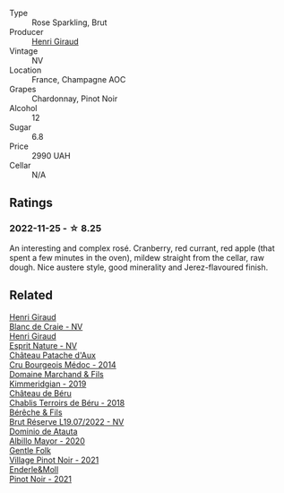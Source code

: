 #+attr_html: :class wine-main-image
[[file:/images/8a/630916-a4db-4d10-a5c4-92e1771219b2/2022-11-26-11-12-02-92231BDD-1A4B-4EEE-9F6A-D1F767251FD6-1-105-c.webp]]

- Type :: Rose Sparkling, Brut
- Producer :: [[barberry:/producers/7000ca7e-313f-49a9-8506-2d54cb25b0d1][Henri Giraud]]
- Vintage :: NV
- Location :: France, Champagne AOC
- Grapes :: Chardonnay, Pinot Noir
- Alcohol :: 12
- Sugar :: 6.8
- Price :: 2990 UAH
- Cellar :: N/A

** Ratings

*** 2022-11-25 - ☆ 8.25

An interesting and complex rosé. Cranberry, red currant, red apple (that spent a few minutes in the oven), mildew straight from the cellar, raw dough. Nice austere style, good minerality and Jerez-flavoured finish.

** Related

#+begin_export html
<div class="flex-container">
  <a class="flex-item flex-item-left" href="/wines/3014c304-23be-4edd-b6c4-0eb1cfee9791.html">
    <img class="flex-bottle" src="/images/30/14c304-23be-4edd-b6c4-0eb1cfee9791/2022-12-19-17-44-35-IMG-3932.webp"></img>
    <section class="h">Henri Giraud</section>
    <section class="h text-bolder">Blanc de Craie - NV</section>
  </a>

  <a class="flex-item flex-item-right" href="/wines/7b4d6426-561d-4049-9c37-36ae57a2b4bd.html">
    <img class="flex-bottle" src="/images/7b/4d6426-561d-4049-9c37-36ae57a2b4bd/2022-11-26-10-57-20-853FAA03-2877-4A22-9D21-15C2847F8397-1-105-c.webp"></img>
    <section class="h">Henri Giraud</section>
    <section class="h text-bolder">Esprit Nature - NV</section>
  </a>

  <a class="flex-item flex-item-left" href="/wines/04583f07-cc74-48f3-b344-857460e26733.html">
    <img class="flex-bottle" src="/images/04/583f07-cc74-48f3-b344-857460e26733/2022-11-26-11-17-52-31BE0828-CEC1-4451-8EDB-6732F608B946-1-105-c.webp"></img>
    <section class="h">Château Patache d'Aux</section>
    <section class="h text-bolder">Cru Bourgeois Médoc - 2014</section>
  </a>

  <a class="flex-item flex-item-right" href="/wines/1722d4fd-8268-4437-8ce1-8fd35925a39f.html">
    <img class="flex-bottle" src="/images/17/22d4fd-8268-4437-8ce1-8fd35925a39f/2022-11-26-11-24-34-9AB63407-AFDC-4F34-B789-167CFC9E545A-1-105-c.webp"></img>
    <section class="h">Domaine Marchand & Fils</section>
    <section class="h text-bolder">Kimmeridgian - 2019</section>
  </a>

  <a class="flex-item flex-item-left" href="/wines/3551af35-bcd8-4ffe-9469-1db978e30760.html">
    <img class="flex-bottle" src="/images/35/51af35-bcd8-4ffe-9469-1db978e30760/2022-11-26-11-19-23-26FFF051-DC18-49D3-A2FE-4393B2F0D5E0-1-105-c.webp"></img>
    <section class="h">Château de Béru</section>
    <section class="h text-bolder">Chablis Terroirs de Béru - 2018</section>
  </a>

  <a class="flex-item flex-item-right" href="/wines/40910459-4fb6-42ae-b046-58094be3603b.html">
    <img class="flex-bottle" src="/images/40/910459-4fb6-42ae-b046-58094be3603b/2022-11-26-10-54-13-25EC765C-07A2-4E97-AE6C-863F8F848F56-1-105-c.webp"></img>
    <section class="h">Bérêche & Fils</section>
    <section class="h text-bolder">Brut Réserve L19.07/2022 - NV</section>
  </a>

  <a class="flex-item flex-item-left" href="/wines/6854dead-212b-4ce3-be62-8ed21598248a.html">
    <img class="flex-bottle" src="/images/68/54dead-212b-4ce3-be62-8ed21598248a/2022-11-26-11-21-33-A5E88513-9801-400D-B575-88329E72BE20-1-105-c.webp"></img>
    <section class="h">Dominio de Atauta</section>
    <section class="h text-bolder">Albillo Mayor - 2020</section>
  </a>

  <a class="flex-item flex-item-right" href="/wines/735584d3-d0f5-4938-89b3-743529ed2e2c.html">
    <img class="flex-bottle" src="/images/73/5584d3-d0f5-4938-89b3-743529ed2e2c/2022-10-29-13-32-18-5D7D3099-395D-40D5-8504-E954096F76D3-1-105-c.webp"></img>
    <section class="h">Gentle Folk</section>
    <section class="h text-bolder">Village Pinot Noir - 2021</section>
  </a>

  <a class="flex-item flex-item-left" href="/wines/edaf36b4-74ae-4bb0-8724-514037582de0.html">
    <img class="flex-bottle" src="/images/ed/af36b4-74ae-4bb0-8724-514037582de0/2022-11-26-10-49-45-ED2434CD-F589-4DFC-9D92-31A075619D4D-1-105-c.webp"></img>
    <section class="h">Enderle&Moll</section>
    <section class="h text-bolder">Pinot Noir - 2021</section>
  </a>

</div>
#+end_export
